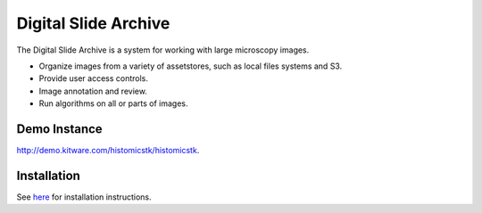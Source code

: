 Digital Slide Archive
=====================

The Digital Slide Archive is a system for working with large microscopy images.

- Organize images from a variety of assetstores, such as local files systems and S3.

- Provide user access controls. 

- Image annotation and review.

- Run algorithms on all or parts of images.

Demo Instance
-------------

`http://demo.kitware.com/histomicstk/histomicstk <http://demo.kitware.com/histomicstk/histomicstk#?image=5c74528be62914004b10fd1e>`_.

Installation
------------

See `here <./ansible>`_ for installation instructions.
